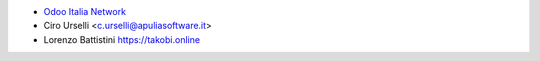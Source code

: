 * `Odoo Italia Network <http://www.odoo-italia.net/>`_
* Ciro Urselli <c.urselli@apuliasoftware.it>
* Lorenzo Battistini https://takobi.online
